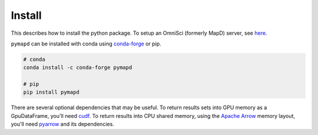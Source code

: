 .. _install:

Install
=======

This describes how to install the python package. To setup an OmniSci (formerly MapD) server, see
`here`_.

``pymapd`` can be installed with conda using `conda-forge`_ or pip.

.. code-block:: console

   # conda
   conda install -c conda-forge pymapd

   # pip
   pip install pymapd

There are several optional dependencies that may be useful. To return results sets
into GPU memory as a GpuDataFrame, you'll need `cudf`_. To return results into CPU
shared memory, using the `Apache Arrow`_ memory layout, you'll need `pyarrow`_ and
its dependencies.

.. _here: https://github.com/omnisci/mapd-core#mapd-core
.. _conda-forge: http://conda-forge.github.io/
.. _cudf: https://github.com/rapidsai/cudf
.. _pyarrow: https://arrow.apache.org/docs/python/
.. _Apache Arrow: http://arrow.apache.org/
